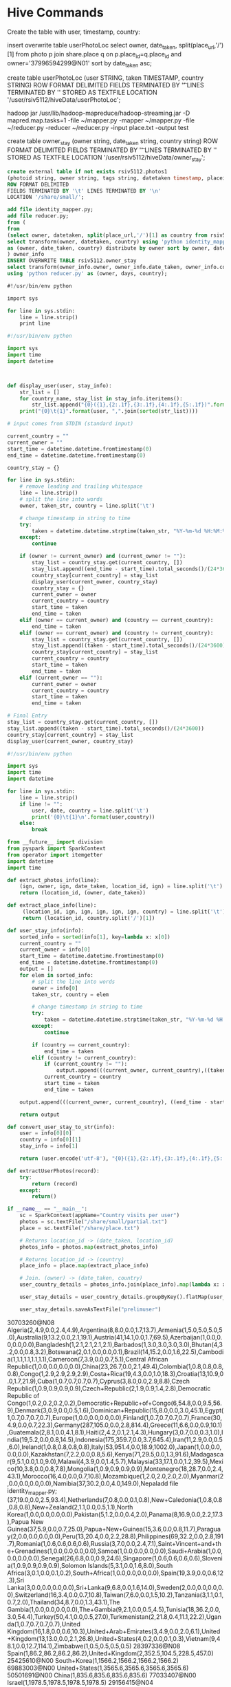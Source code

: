 * Hive Commands

  Create the table with user, timestamp, country:

  insert overwrite table userPhotoLoc
  select owner, date_taken, split(place_url,'/')[1] from photo p join share.place q on p.place_id=q.place_id and owner='37996594299@N01' sort by date_taken asc;

  create table userPhotoLoc (user STRING, taken TIMESTAMP, country STRING) ROW FORMAT
  DELIMITED FIELDS TERMINATED BY '\t' LINES TERMINATED BY '\n' STORED AS TEXTFILE LOCATION '/user/rsiv5112/hiveData/userPhotoLoc';

  hadoop jar /usr/lib/hadoop-mapreduce/hadoop-streaming.jar -D mapred.map.tasks=1 -file ~/mapper.py -mapper ~/mapper.py -file ~/reducer.py -reducer ~/reducer.py -input place.txt -output test



create table owner_stay (owner string, date_taken string, country string)
ROW FORMAT DELIMITED FIELDS TERMINATED BY '\t' LINES TERMINATED BY '\n'
STORED AS TEXTFILE LOCATION '/user/rsiv5112/hiveData/owner_stay';

#+begin_src sql :hql_create
  create external table if not exists rsiv5112.photos1
  (photoid string, owner string, tags string, datetaken timestamp, placeid string, accuracy string)
  ROW FORMAT DELIMITED
  FIELDS TERMINATED BY '\t' LINES TERMINATED BY '\n'
  LOCATION '/share/small/';
#+end_src


#+begin_src sql :hql
  add file identity_mapper.py;
  add file reducer.py;
  from (
  from
  (select owner, datetaken, split(place_url,'/')[1] as country from rsiv5112.photos p join share.place q on p.placeid=q.place_id) country_data
  select transform(owner, datetaken, country) using 'python identity_mapper.py'
  as (owner, date_taken, country) distribute by owner sort by owner, date_taken asc
  ) owner_info
  INSERT OVERWRITE TABLE rsiv5112.owner_stay
  select transform(owner_info.owner, owner_info.date_taken, owner_info.country)
  using 'python reducer.py' as (owner, days, country);
#+end_src

#+begin_src sql :mapper
  #!/usr/bin/env python

  import sys

  for line in sys.stdin:
      line = line.strip()
      print line
#+end_src


#+begin_src python :reducer
  #!/usr/bin/env python

  import sys
  import time
  import datetime



  def display_user(user, stay_info):
      str_list = []
      for country_name, stay_list in stay_info.iteritems():
          str_list.append("{0}({1},{2:.1f},{3:.1f},{4:.1f},{5:.1f})".format(country_name, len(stay_list), max(stay_list), min(stay_list), sum(stay_list)/len(stay_list), sum(stay_list)))
      print("{0}\t{1}".format(user, ",".join(sorted(str_list))))

  # input comes from STDIN (standard input)

  current_country = ""
  current_owner = ""
  start_time = datetime.datetime.fromtimestamp(0)
  end_time = datetime.datetime.fromtimestamp(0)

  country_stay = {}

  for line in sys.stdin:
      # remove leading and trailing whitespace
      line = line.strip()
      # split the line into words
      owner, taken_str, country = line.split('\t')

      # change timestamp in string to time
      try:
          taken = datetime.datetime.strptime(taken_str, "%Y-%m-%d %H:%M:%S")
      except:
          continue

      if (owner != current_owner) and (current_owner != ""):
          stay_list = country_stay.get(current_country, [])
          stay_list.append((end_time - start_time).total_seconds()/(24*3600))
          country_stay[current_country] = stay_list
          display_user(current_owner, country_stay)
          country_stay = {}
          current_owner = owner
          current_country = country
          start_time = taken
          end_time = taken
      elif (owner == current_owner) and (country == current_country):
          end_time = taken
      elif (owner == current_owner) and (country != current_country):
          stay_list = country_stay.get(current_country, [])
          stay_list.append((taken - start_time).total_seconds()/(24*3600))
          country_stay[current_country] = stay_list
          current_country = country
          start_time = taken
          end_time = taken
      elif (current_owner == ""):
          current_owner = owner
          current_country = country
          start_time = taken
          end_time = taken

  # Final Entry
  stay_list = country_stay.get(current_country, [])
  stay_list.append((taken - start_time).total_seconds()/(24*3600))
  country_stay[current_country] = stay_list
  display_user(current_owner, country_stay)

#+end_src

#+begin_src python :test
  #!/usr/bin/env python

  import sys
  import time
  import datetime

  for line in sys.stdin:
      line = line.strip()
      if line != "":
          user, date, country = line.split('\t')
          print('{0}\t{1}\n'.format(user,country))
      else:
          break

#+end_src


#+begin_src python :spark
  from __future__ import division
  from pyspark import SparkContext
  from operator import itemgetter
  import datetime
  import time

  def extract_photos_info(line):
      (ign, owner, ign, date_taken, location_id, ign) = line.split('\t')
      return (location_id, (owner, date_taken))

  def extract_place_info(line):
       (location_id, ign, ign, ign, ign, ign, country) = line.split('\t')
       return (location_id, country.split('/')[1])

  def user_stay_info(info):
      sorted_info = sorted(info[1], key=lambda x: x[0])
      current_country = ""
      current_owner = info[0]
      start_time = datetime.datetime.fromtimestamp(0)
      end_time = datetime.datetime.fromtimestamp(0)
      output = []
      for elem in sorted_info:
          # split the line into words
          owner = info[0]
          taken_str, country = elem

          # change timestamp in string to time
          try:
              taken = datetime.datetime.strptime(taken_str, "%Y-%m-%d %H:%M:%S")
          except:
              continue

          if (country == current_country):
              end_time = taken
          elif (country != current_country):
              if (current_country != ""):
                  output.append(((current_owner, current_country),((taken - start_time).total_seconds()/(24*3600))))
              current_country = country
              start_time = taken
              end_time = taken

      output.append(((current_owner, current_country), ((end_time - start_time).total_seconds()/(24*3600))))

      return output

  def convert_user_stay_to_str(info):
      user = info[0][0]
      country = info[0][1]
      stay_info = info[1]

      return (user.encode('utf-8'), "{0}({1},{2:.1f},{3:.1f},{4:.1f},{5:.1f})".format(country.encode('utf-8'), len(stay_info), max(stay_info), min(stay_info), sum(stay_info)/len(stay_info), sum(stay_info)))

  def extractUserPhotos(record):
      try:
          return (record)
      except:
          return()

  if __name__ == "__main__":
      sc = SparkContext(appName="Country visits per user")
      photos = sc.textFile("/share/small/partial.txt")
      place = sc.textFile("/share/place.txt")

      # Returns location_id -> (date_taken, location_id)
      photos_info = photos.map(extract_photos_info)

      # Returns location_id -> (country)
      place_info = place.map(extract_place_info)

      # Join. (owner) -> (date_taken, country)
      user_country_details = photos_info.join(place_info).map(lambda x: x[1]).map(lambda x: (x[0][0], (x[0][1], x[1])))

      user_stay_details = user_country_details.groupByKey().flatMap(user_stay_info).groupByKey().sortByKey().map(convert_user_stay_to_str).groupByKey().map(lambda x: "{0}\t{1}".format(x[0], ','.join(x[1])))

      user_stay_details.saveAsTextFile("prelimuser")

#+end_src


30703260@N08	Algeria(2,4.9,0.0,2.4,4.9),Argentina(8,8.0,0.0,1.7,13.7),Armenia(1,5.0,5.0,5.0,5.0),Australia(9,13.2,0.0,2.1,19.1),Austria(41,14.1,0.0,1.7,69.5),Azerbaijan(1,0.0,0.0,0.0,0.0),Bangladesh(1,2.1,2.1,2.1,2.1),Barbados(1,3.0,3.0,3.0,3.0),Bhutan(4,3.2,0.0,0.8,3.2),Botswana(2,0.1,0.0,0.0,0.1),Brazil(14,15.2,0.0,1.6,22.5),Cambodia(1,1.1,1.1,1.1,1.1),Cameroon(7,3.9,0.0,0.7,5.1),Central African Republic(1,0.0,0.0,0.0,0.0),China(23,26.7,0.0,2.1,49.4),Colombia(1,0.8,0.8,0.8,0.8),Congo(1,2.9,2.9,2.9,2.9),Costa+Rica(19,4.3,0.0,1.0,18.3),Croatia(13,10.9,0.0,1.7,21.9),Cuba(1,0.7,0.7,0.7,0.7),Cyprus(3,8.0,0.0,2.9,8.8),Czech Republic(1,0.9,0.9,0.9,0.9),Czech+Republic(2,1.9,0.9,1.4,2.8),Democratic Republic of Congo(1,0.2,0.2,0.2,0.2),Democratic+Republic+of+Congo(6,54.8,0.0,9.5,56.9),Denmark(3,0.9,0.0,0.5,1.6),Dominican+Republic(15,8.0,0.0,3.0,45.1),Egypt(1,0.7,0.7,0.7,0.7),Europe(1,0.0,0.0,0.0,0.0),Finland(1,0.7,0.7,0.7,0.7),France(30,4.9,0.0,0.7,22.3),Germany(287,105.0,0.0,2.8,814.4),Greece(11,6.6,0.0,0.9,10.1),Guatemala(2,8.1,0.0,4.1,8.1),Haiti(2,4.2,0.1,2.1,4.3),Hungary(3,0.7,0.0,0.3,1.0),India(19,5.2,0.0,0.8,14.5),Indonesia(175,359.7,0.0,3.7,645.4),Iran(11,2.9,0.0,0.5,6.0),Ireland(1,0.8,0.8,0.8,0.8),Italy(53,951.4,0.0,18.9,1002.0),Japan(1,0.0,0.0,0.0,0.0),Kazakhstan(7,2.2,0.0,0.8,5.6),Kenya(71,29.5,0.0,1.3,91.6),Madagascar(9,5.1,0.0,1.0,9.0),Malawi(4,3.9,0.0,1.4,5.7),Malaysia(33,17.1,0.0,1.2,39.5),Mexico(10,3.8,0.0,0.8,7.8),Mongolia(1,0.9,0.9,0.9,0.9),Montenegro(18,28.7,0.0,2.4,43.1),Morocco(16,4.0,0.0,0.7,10.8),Mozambique(1,2.0,2.0,2.0,2.0),Myanmar(2,0.0,0.0,0.0,0.0),Namibia(37,30.2,0.0,4.0,149.0),Nepaladd file identity_mapper.py;
(37,19.0,0.0,2.5,93.4),Netherlands(7,0.8,0.0,0.1,0.8),New+Caledonia(1,0.8,0.8,0.8,0.8),New+Zealand(2,1.1,0.0,0.5,1.1),North Korea(1,0.0,0.0,0.0,0.0),Pakistan(5,1.2,0.0,0.4,2.0),Panama(8,16.9,0.0,2.2,17.3),Papua New Guinea(37,5.9,0.0,0.7,25.0),Papua+New+Guinea(15,3.6,0.0,0.8,11.7),Paraguay(2,0.0,0.0,0.0,0.0),Peru(13,20.4,0.0,2.2,28.8),Philippines(69,32.2,0.0,2.8,191.7),Romania(1,0.6,0.6,0.6,0.6),Russia(3,7.0,0.0,2.4,7.1),Saint+Vincent+and+the+Grenadines(1,0.0,0.0,0.0,0.0),Samoa(1,0.0,0.0,0.0,0.0),Saudi+Arabia(1,0.0,0.0,0.0,0.0),Senegal(26,6.8,0.0,0.9,24.6),Singapore(1,0.6,0.6,0.6,0.6),Slovenia(1,0.9,0.9,0.9,0.9),Solomon Islands(5,3.1,0.0,1.6,8.0),South Africa(3,0.1,0.0,0.1,0.2),South+Africa(1,0.0,0.0,0.0,0.0),Spain(19,3.9,0.0,0.6,12.3),Sri Lanka(3,0.0,0.0,0.0,0.0),Sri+Lanka(9,6.8,0.0,1.6,14.0),Sweden(2,0.0,0.0,0.0,0.0),Switzerland(16,3.4,0.0,0.7,10.8),Taiwan(7,6.0,0.0,1.5,10.2),Tanzania(3,1.1,0.1,0.7,2.0),Thailand(34,8.7,0.0,1.3,43.1),The Gambia(1,0.0,0.0,0.0,0.0),The+Gambia(9,2.1,0.0,0.5,4.5),Tunisia(18,36.2,0.0,3.0,54.4),Turkey(50,4.1,0.0,0.5,27.0),Turkmenistan(2,21.8,0.4,11.1,22.2),Uganda(1,0.7,0.7,0.7,0.7),United Kingdom(16,1.8,0.0,0.6,10.3),United+Arab+Emirates(3,4.9,0.0,2.0,6.1),United+Kingdom(13,13.0,0.0,2.1,26.8),United+States(4,0.2,0.0,0.1,0.3),Vietnam(9,48.1,0.0,12.7,114.1),Zimbabwe(1,0.5,0.5,0.5,0.5)
28397336@N08	Spain(1,86.2,86.2,86.2,86.2),United+Kingdom(2,352.5,104.5,228.5,457.0)
25425610@N00	South+Korea(1,1566.2,1566.2,1566.2,1566.2)
69883003@N00	United+States(1,3565.6,3565.6,3565.6,3565.6)
50501691@N00	China(1,835.6,835.6,835.6,835.6)
77033407@N00	Israel(1,1978.5,1978.5,1978.5,1978.5)
29156415@N04	Poland(1,385.2,385.2,385.2,385.2)
7504153@N07	Spain(2,105.1,39.9,72.5,145.0),United+States(3,65.8,0.6,43.4,130.2)
94262282@N00	Costa+Rica(1,1.9,1.9,1.9,1.9),United+States(2,10585.6,696.4,5641.0,11282.0)
76809551@N00	Australia(1,838.2,838.2,838.2,838.2)
48929795@N00	Spain(12,24.1,0.0,4.4,53.1),United+Kingdom(13,1848.2,0.0,216.9,2819.4)
23933463@N00	Czech+Republic(4,610.0,18.0,201.9,807.5),France(1,36.2,36.2,36.2,36.2),Italy(3,591.0,11.0,211.1,633.2),Poland(1,8.2,8.2,8.2,8.2)
65062705@N00	Portugal(1,2112.7,2112.7,2112.7,2112.7)
10716620@N00	Slovakia(1,3.6,3.6,3.6,3.6),United+States(1,1048.0,1048.0,1048.0,1048.0)
28303378@N03	Australia(1,1012.9,1012.9,1012.9,1012.9)
44124395711@N01	Spain(1,34832.1,34832.1,34832.1,34832.1)
91094132@N00	United+States(1,437.1,437.1,437.1,437.1)
65252672@N00	Belgium(2,666.0,128.9,397.5,794.9),Italy(1,272.1,272.1,272.1,272.1)
15341463@N06	Canada(10,190.0,21.8,116.6,1166.3),Mexico(9,36.1,0.0,4.2,37.4)
16613114@N00	Aland+Islands(1,1.1,1.1,1.1,1.1),Finland(11,136.7,0.8,35.5,391.0),Germany(5,15.4,0.0,5.7,28.4),Italy(2,4.9,3.1,4.0,8.0),Luxembourg(6,18.9,0.0,3.6,21.8),Malta(1,27.0,27.0,27.0,27.0),Russia(6,62.3,1.8,31.2,187.4),Sweden(1,0.0,0.0,0.0,0.0),United+Kingdom(25,31611.6,0.0,1367.9,34196.3)
7729940@N06	Greece(4,559.0,0.0,145.4,581.5),Hungary(3,2.5,0.0,1.4,4.2),Poland(16,407.4,0.5,106.2,1699.6),Portugal(7,45.8,0.0,10.8,75.8),Slovakia(1,0.2,0.2,0.2,0.2),Spain(1,1.0,1.0,1.0,1.0),Tunisia(2,15.0,13.9,14.5,29.0),Turkey(5,10.4,0.0,5.7,28.5),Ukraine(1,18.2,18.2,18.2,18.2),United+Kingdom(1,1.1,1.1,1.1,1.1)
22514775@N06	United+States(1,82.8,82.8,82.8,82.8)
7699451@N07	Netherlands(4,265.7,0.9,74.3,297.2),United+States(4,697.9,0.4,174.9,699.8)
45769714@N00	United+Kingdom(4,1373.0,0.0,476.0,1904.0),United+States(4,48.2,0.0,12.0,48.2)
68226797@N00	United+States(1,174.6,174.6,174.6,174.6)
71523911@N00	Austria(1,48.8,48.8,48.8,48.8),Czech+Republic(3,159.1,0.5,54.2,162.7),Germany(1,24.2,24.2,24.2,24.2),Italy(6,526.8,0.9,206.9,1241.4)
